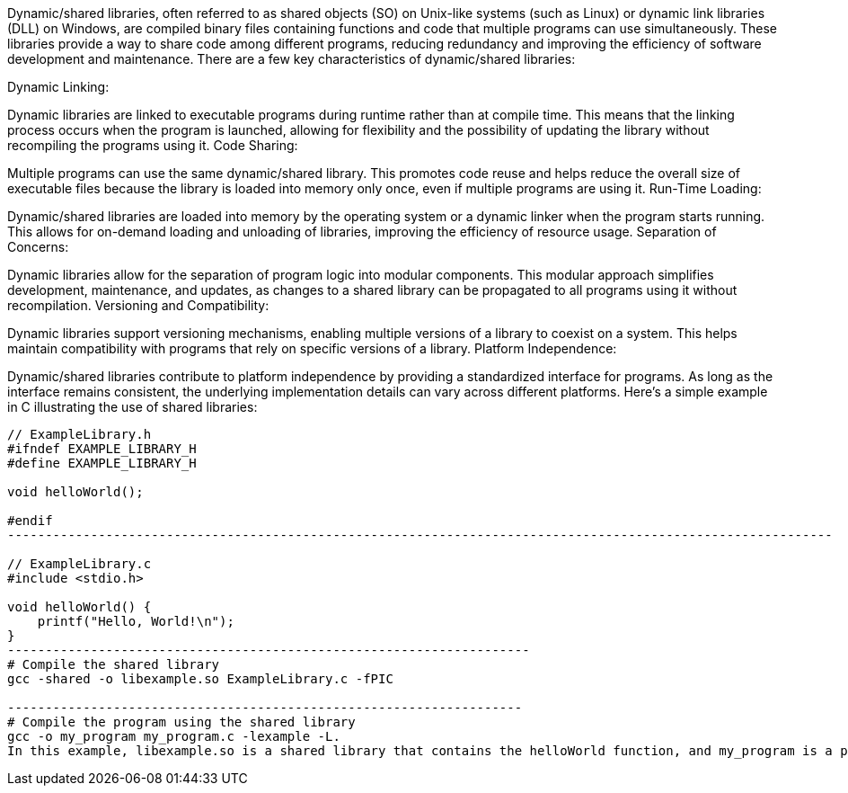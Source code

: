 Dynamic/shared libraries, often referred to as shared objects (SO) on Unix-like systems (such as Linux) or dynamic link libraries (DLL) on Windows, are compiled binary files containing functions and code that multiple programs can use simultaneously. These libraries provide a way to share code among different programs, reducing redundancy and improving the efficiency of software development and maintenance. There are a few key characteristics of dynamic/shared libraries:

Dynamic Linking:

Dynamic libraries are linked to executable programs during runtime rather than at compile time. This means that the linking process occurs when the program is launched, allowing for flexibility and the possibility of updating the library without recompiling the programs using it.
Code Sharing:

Multiple programs can use the same dynamic/shared library. This promotes code reuse and helps reduce the overall size of executable files because the library is loaded into memory only once, even if multiple programs are using it.
Run-Time Loading:

Dynamic/shared libraries are loaded into memory by the operating system or a dynamic linker when the program starts running. This allows for on-demand loading and unloading of libraries, improving the efficiency of resource usage.
Separation of Concerns:

Dynamic libraries allow for the separation of program logic into modular components. This modular approach simplifies development, maintenance, and updates, as changes to a shared library can be propagated to all programs using it without recompilation.
Versioning and Compatibility:

Dynamic libraries support versioning mechanisms, enabling multiple versions of a library to coexist on a system. This helps maintain compatibility with programs that rely on specific versions of a library.
Platform Independence:

Dynamic/shared libraries contribute to platform independence by providing a standardized interface for programs. As long as the interface remains consistent, the underlying implementation details can vary across different platforms.
Here's a simple example in C illustrating the use of shared libraries:
---------------------------------------------------------------------------------------------------

// ExampleLibrary.h
#ifndef EXAMPLE_LIBRARY_H
#define EXAMPLE_LIBRARY_H

void helloWorld();

#endif
-------------------------------------------------------------------------------------------------------------

// ExampleLibrary.c
#include <stdio.h>

void helloWorld() {
    printf("Hello, World!\n");
}
---------------------------------------------------------------------
# Compile the shared library
gcc -shared -o libexample.so ExampleLibrary.c -fPIC

--------------------------------------------------------------------
# Compile the program using the shared library
gcc -o my_program my_program.c -lexample -L.
In this example, libexample.so is a shared library that contains the helloWorld function, and my_program is a program that uses this shared library. The program is linked to the shared library at runtime.